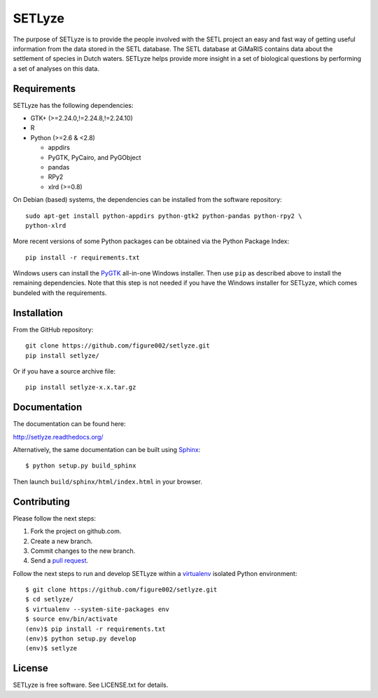 =======
SETLyze
=======

The purpose of SETLyze is to provide the people involved with the SETL project
an easy and fast way of getting useful information from the data stored in the
SETL database. The SETL database at GiMaRIS contains data about the settlement
of species in Dutch waters. SETLyze helps provide more insight in a set of
biological questions by performing a set of analyses on this data.

.. image:: https://readthedocs.org/projects/setlyze/badge/?version=latest
        :target: https://readthedocs.org/projects/setlyze/?badge=latest
        :alt: Documentation Status


Requirements
============

SETLyze has the following dependencies:

* GTK+ (>=2.24.0,!=2.24.8,!=2.24.10)

* R

* Python (>=2.6 & <2.8)

  * appdirs

  * PyGTK, PyCairo, and PyGObject

  * pandas

  * RPy2

  * xlrd (>=0.8)

On Debian (based) systems, the dependencies can be installed from the software
repository::

    sudo apt-get install python-appdirs python-gtk2 python-pandas python-rpy2 \
    python-xlrd

More recent versions of some Python packages can be obtained via the Python
Package Index::

    pip install -r requirements.txt

Windows users can install the PyGTK_ all-in-one Windows installer. Then use
``pip`` as described above to install the remaining dependencies. Note that this
step is not needed if you have the Windows installer for SETLyze, which comes
bundeled with the requirements.


Installation
============

From the GitHub repository::

    git clone https://github.com/figure002/setlyze.git
    pip install setlyze/

Or if you have a source archive file::

    pip install setlyze-x.x.tar.gz


Documentation
=============

The documentation can be found here:

http://setlyze.readthedocs.org/

Alternatively, the same documentation can be built using Sphinx_::

    $ python setup.py build_sphinx

Then launch ``build/sphinx/html/index.html`` in your browser.


Contributing
============

Please follow the next steps:

1. Fork the project on github.com.
2. Create a new branch.
3. Commit changes to the new branch.
4. Send a `pull request`_.

Follow the next steps to run and develop SETLyze within a virtualenv_ isolated
Python environment::

    $ git clone https://github.com/figure002/setlyze.git
    $ cd setlyze/
    $ virtualenv --system-site-packages env
    $ source env/bin/activate
    (env)$ pip install -r requirements.txt
    (env)$ python setup.py develop
    (env)$ setlyze


License
=======

SETLyze is free software. See LICENSE.txt for details.


.. _PyGTK: http://www.pygtk.org/downloads.html
.. _Sphinx: http://sphinx-doc.org/
.. _virtualenv: https://virtualenv.pypa.io/
.. _`pull request`: https://help.github.com/articles/creating-a-pull-request/
